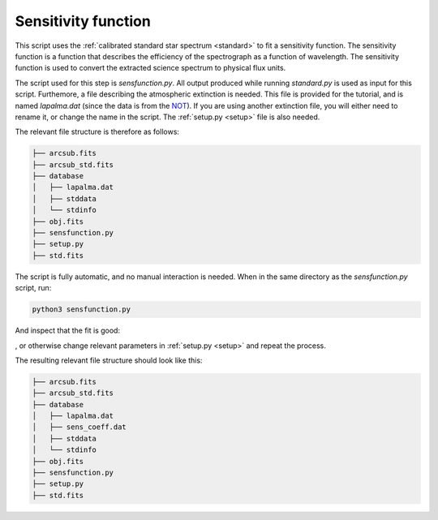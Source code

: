 .. _sensfunction:

Sensitivity function
====================

This script uses the :ref:`calibrated standard star spectrum <standard>`
to fit a sensitivity function. The sensitivity function is a function
that describes the efficiency of the spectrograph as a function of
wavelength. The sensitivity function is used to convert the extracted
science spectrum to physical flux units.

The script used for this step is `sensfunction.py`. All output produced
while running `standard.py` is used as input for this script. Furthemore,
a file describing the atmospheric extinction is needed. This file is provided
for the tutorial, and is named `lapalma.dat` (since the data is from 
the `NOT <https://www.not.iac.es/>`_). If you are using another extinction file,
you will either need to rename it, or change the name in the script. The 
:ref:`setup.py <setup>` file is also needed.

The relevant file structure is therefore as follows:

.. code-block:: bash

    ├── arcsub.fits
    ├── arcsub_std.fits
    ├── database
    │   ├── lapalma.dat
    │   ├── stddata
    │   └── stdinfo
    ├── obj.fits
    ├── sensfunction.py
    ├── setup.py
    ├── std.fits

The script is fully automatic, and no manual interaction is needed.
When in the same directory as the `sensfunction.py` script, run:

.. code-block:: bash

    python3 sensfunction.py

And inspect that the fit is good:

.. image:: pictures/sensfunc.png
    :width: 600
    :align: center

, or otherwise change relevant parameters in :ref:`setup.py <setup>`
and repeat the process.

The resulting relevant file structure should look like this:

.. code-block:: bash

    ├── arcsub.fits
    ├── arcsub_std.fits
    ├── database
    │   ├── lapalma.dat
    │   ├── sens_coeff.dat
    │   ├── stddata
    │   └── stdinfo
    ├── obj.fits
    ├── sensfunction.py
    ├── setup.py
    ├── std.fits


